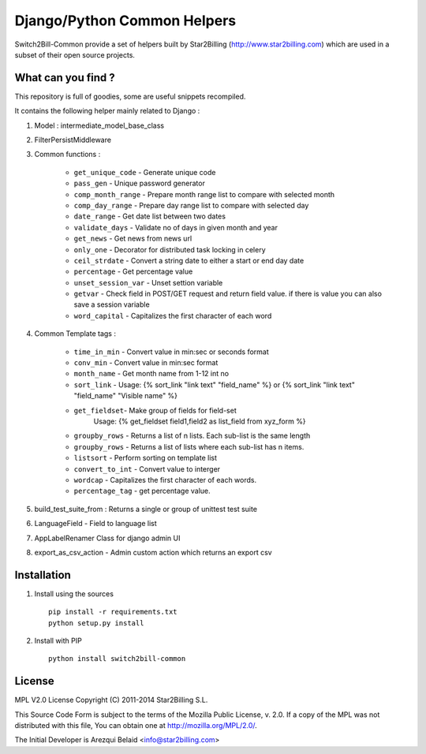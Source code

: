 ============================
Django/Python Common Helpers
============================


Switch2Bill-Common provide a set of helpers built by Star2Billing (http://www.star2billing.com)
which are used in a subset of their open source projects.


What can you find ?
-------------------

This repository is full of goodies, some are useful snippets recompiled.

It contains the following helper mainly related to Django :

1. Model : intermediate_model_base_class

2. FilterPersistMiddleware

3. Common functions :

    * ``get_unique_code`` - Generate unique code
    * ``pass_gen`` - Unique password generator
    * ``comp_month_range`` - Prepare month range list to compare with selected month
    * ``comp_day_range`` - Prepare day range list to compare with selected day
    * ``date_range`` - Get date list between two dates
    * ``validate_days`` - Validate no of days in given month and year
    * ``get_news`` - Get news from news url
    * ``only_one`` - Decorator for distributed task locking in celery
    * ``ceil_strdate`` - Convert a string date to either a start or end day date
    * ``percentage`` - Get percentage value
    * ``unset_session_var`` - Unset settion variable
    * ``getvar`` - Check field in POST/GET request and return field value. if there is value you can also save a session variable
    * ``word_capital`` -  Capitalizes the first character of each word

4. Common Template tags :

    * ``time_in_min`` - Convert value in min:sec or seconds format
    * ``conv_min`` - Convert value in min:sec format
    * ``month_name`` - Get month name from 1-12 int no
    * ``sort_link`` - Usage: {% sort_link "link text" "field_name" %} or {% sort_link "link text" "field_name" "Visible name" %}
    * ``get_fieldset``- Make group of fields for field-set
                        Usage: {% get_fieldset field1,field2 as list_field from xyz_form %}
    * ``groupby_rows`` - Returns a list of n lists. Each sub-list is the same length
    * ``groupby_rows`` - Returns a list of lists where each sub-list has n items.
    * ``listsort`` - Perform sorting on template list
    * ``convert_to_int`` - Convert value to interger
    * ``wordcap`` - Capitalizes the first character of each words.
    * ``percentage_tag`` - get percentage value.


5. build_test_suite_from : Returns a single or group of unittest test suite

6. LanguageField - Field to language list

7. AppLabelRenamer Class for django admin UI

8. export_as_csv_action - Admin custom action which returns an export csv


Installation
------------

1. Install using the sources ::

    pip install -r requirements.txt
    python setup.py install


2. Install with PIP ::

    python install switch2bill-common


License
-------

MPL V2.0 License
Copyright (C) 2011-2014 Star2Billing S.L.

This Source Code Form is subject to the terms of the Mozilla Public
License, v. 2.0. If a copy of the MPL was not distributed with this file,
You can obtain one at http://mozilla.org/MPL/2.0/.

The Initial Developer is Arezqui Belaid <info@star2billing.com>
